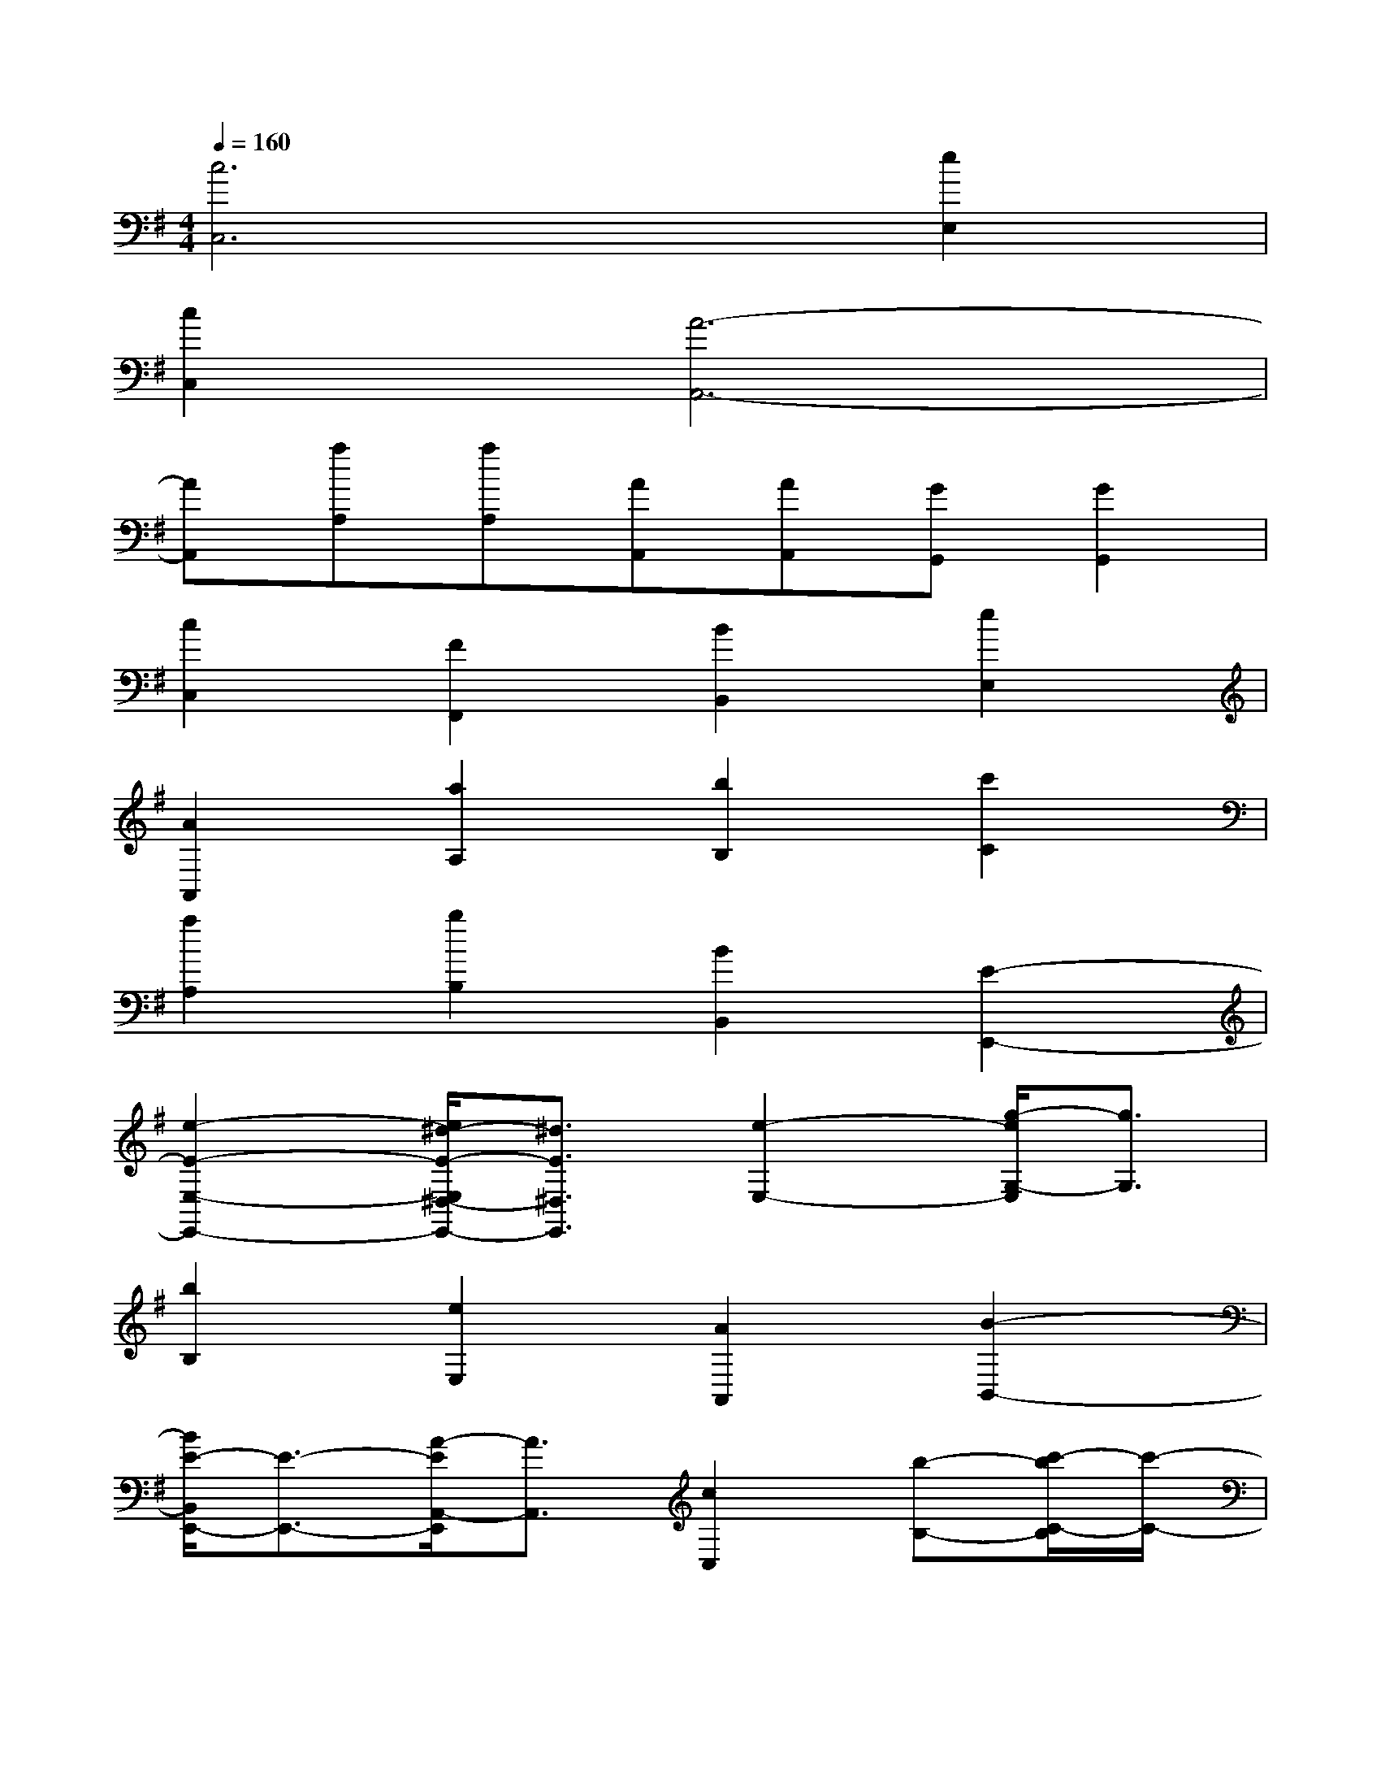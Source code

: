 X:1
T:
M:4/4
L:1/8
Q:1/4=160
K:G%1sharps
V:1
[c6C,6][e2E,2]|
[c2C,2][A6-A,,6-]|
[AA,,][aA,][aA,][AA,,][AA,,][GG,,][G2G,,2]|
[c2C,2][F2F,,2][B2B,,2][e2E,2]|
[A2A,,2][a2A,2][b2B,2][c'2C2]|
[a2A,2][b2B,2][B2B,,2][E2-E,,2-]|
[e2-E2-E,2-E,,2-][e/2^d/2-E/2-E,/2^D,/2-E,,/2-][^d3/2E3/2^D,3/2E,,3/2][e2-E,2-][g/2-e/2G,/2-E,/2][g3/2G,3/2]|
[b2B,2][e2E,2][A2A,,2][B2-B,,2-]|
[B/2E/2-B,,/2E,,/2-][E3/2-E,,3/2-][A/2-E/2A,,/2-E,,/2][A3/2A,,3/2][c2C,2][b-B,-][c'/2-b/2C/2-B,/2][c'/2-C/2-]|
[c'/2b/2-C/2B,/2-][b/2-B,/2-][b/2a/2-B,/2A,/2-][a/2A,/2][g-G,-][g/2f/2-G,/2F,/2-][f/2F,/2][e2E,2][E2E,,2]|
[e2E,2][a-A,-][b/2-a/2B,/2-A,/2][b/2-B,/2-][b/2a/2-B,/2A,/2-][a/2-A,/2-][a/2g/2-A,/2G,/2-][g/2-G,/2-][g/2f/2-G,/2F,/2-][f/2F,/2][eE,]|
[=d2-D,2-][d/2D/2-D,/2D,,/2-][D3/2D,,3/2][d2-D,2-][g/2-d/2G,/2-D,/2][g/2-G,/2-][g/2f/2-G,/2F,/2-][f/2-F,/2-]|
[f/2e/2-F,/2E,/2-][e/2-E,/2-][e/2d/2-E,/2D,/2-][d/2-D,/2-][d/2^c/2-D,/2^C,/2-][^c/2^C,/2][e-E,-][f/2-e/2F,/2-E,/2][f/2-F,/2-][f/2e/2-F,/2E,/2-][e/2E,/2][dD,][^c-^C,-]|
[^c/2B/2-^C,/2B,,/2-][B/2B,,/2][dD,][e-E,-][e/2d/2-E,/2D,/2-][d/2D,/2][^c-^C,-][d/2-^c/2D,/2-^C,/2][d/2-D,/2-][d/2B/2-D,/2B,,/2-][B/2-B,,/2-][^c/2-B/2^C,/2-B,,/2][^c/2^C,/2]|
[^A-^A,,-][^c/2-^A/2^C,/2-^A,,/2][^c/2^C,/2][B-B,,-][^c/2-B/2^C,/2-B,,/2][^c/2-^C,/2-][d/2-^c/2D,/2-^C,/2][d/2-D,/2-][d/2B/2-D,/2B,,/2-][B/2B,,/2][^G^G,,][B-B,,-]|
[B/2^A/2-B,,/2^A,,/2-][^A/2^A,,/2][BB,,][^c-^C,-][^c/2^A/2-^C,/2^A,,/2-][^A/2^A,,/2][FF,,][f-F,-][f/2B/2-F,/2B,,/2-][B/2B,,/2][^c^C,]